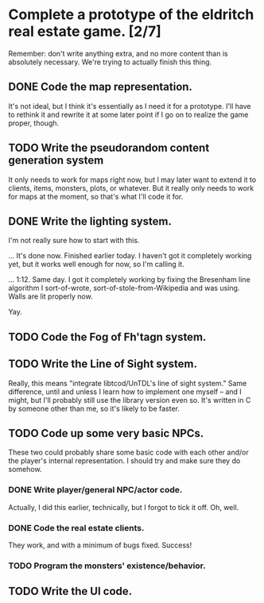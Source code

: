* Complete a prototype of the eldritch real estate game. [2/7]
  Remember: don't write anything extra, and no more content than is absolutely
  necessary. We're trying to actually finish this thing.
** DONE Code the map representation.
   CLOSED: [2015-08-07 Fri 18:07]
   It's not ideal, but I think it's essentially as I need it for a prototype.
   I'll have to rethink it and rewrite it at some later point if I go on to
   realize the game proper, though.
** TODO Write the pseudorandom content generation system
   It only needs to work for maps right now, but I may later want to extend it to
   clients, items, monsters, plots, or whatever. But it really only needs to work
   for maps at the moment, so that's what I'll code it for.
** DONE Write the lighting system.
   CLOSED: [2015-08-20 Thu 23:28]
   I'm not really sure how to start with this.

   ... It's done now. Finished earlier today. I haven't got it completely
   working yet, but it works well enough for now, so I'm calling it.

   ... 1:12. Same day. I got it completely working by fixing the Bresenham line
   algorithm I sort-of-wrote, sort-of-stole-from-Wikipedia and was using. Walls
   are lit properly now. 

   Yay.
** TODO Code the Fog of Fh'tagn system.
** TODO Write the Line of Sight system.
   Really, this means "integrate libtcod/UnTDL's line of sight system." Same
   difference, until and unless I learn how to implement one myself -- and I
   might, but I'll probably still use the library version even so. It's written
   in C by someone other than me, so it's likely to be faster.
** TODO Code up some very basic NPCs.
   These two could probably share some basic code with each other and/or the
   player's internal representation.  I should try and make sure they do somehow.
*** DONE Write player/general NPC/actor code.
    CLOSED: [2015-08-07 Fri 18:06]
    Actually, I did this earlier, technically, but I forgot to tick it off. Oh,
    well.
*** DONE Code the real estate clients.
    CLOSED: [2015-08-07 Fri 18:06]
    They work, and with a minimum of bugs fixed. Success!
*** TODO Program the monsters' existence/behavior.
** TODO Write the UI code.
